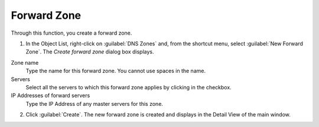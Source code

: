 .. meta::
   :description: How to create a forward zone in the Micetro by Men&Mice Management Console
   :keywords: DNS zones, IP address management

.. _console-forward-zone:

Forward Zone
------------

Through this function, you create a forward zone.

.. image:: ../../images/console-dns-zones-create-forward-zone.png
  :width: 60%
  :align: center

1. In the Object List, right-click on :guilabel:`DNS Zones` and, from the shortcut menu, select :guilabel:`New Forward Zone`. The *Create forward zone* dialog box displays.

Zone name
  Type the name for this forward zone. You cannot use spaces in the name.

Servers
  Select all the servers to which this forward zone applies by clicking in the checkbox.

IP Addresses of forward servers
  Type the IP Address of any master servers for this zone.

2. Click :guilabel:`Create`. The new forward zone is created and displays in the Detail View of the main window.
